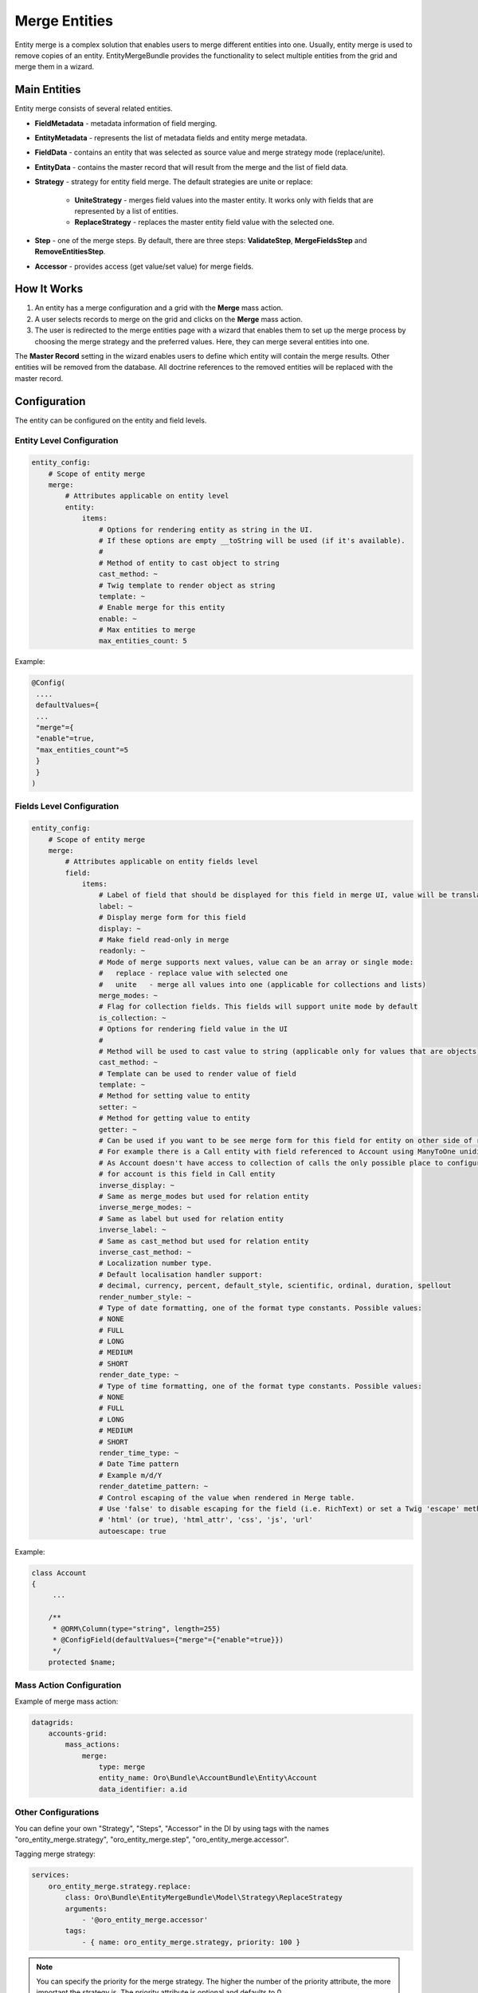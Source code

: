 .. _dev-entities-merge:

Merge Entities
==============

Entity merge is a complex solution that enables users to merge different entities into one. Usually, entity merge is used to remove copies of an entity. EntityMergeBundle provides the functionality to select multiple entities from the grid and merge them in a wizard.

Main Entities
-------------

Entity merge consists of several related entities.

- **FieldMetadata** - metadata information of field merging.
- **EntityMetadata** - represents the list of metadata fields and entity merge metadata.
- **FieldData** - contains an entity that was selected as source value and merge strategy mode (replace/unite).
- **EntityData** - contains the master record that will result from the merge and the list of field data.
- **Strategy** - strategy for entity field merge. The default strategies are unite or replace:

   - **UniteStrategy** - merges field values into the master entity. It works only with fields that are represented by a list of entities.
   - **ReplaceStrategy** - replaces the master entity field value with the selected one.

- **Step** - one of the merge steps. By default, there are three steps: **ValidateStep**, **MergeFieldsStep** and **RemoveEntitiesStep**.
- **Accessor** - provides access (get value/set value) for merge fields.

How It Works
------------

1. An entity has a merge configuration and a grid with the **Merge** mass action.
2. A user selects records to merge on the grid and clicks on the **Merge** mass action.
3. The user is redirected to the merge entities page with a wizard that enables them to set up the merge process by choosing the merge strategy and the preferred values. Here, they can merge several entities into one.

The **Master Record** setting in the wizard enables users to define which entity will contain the merge results. Other entities will be removed from the database. All doctrine references to the removed entities will be replaced with the master record.

Configuration
-------------

The entity can be configured on the entity and field levels.

Entity Level Configuration
^^^^^^^^^^^^^^^^^^^^^^^^^^

.. code-block:: none

    entity_config:
        # Scope of entity merge
        merge:
            # Attributes applicable on entity level
            entity:
                items:
                    # Options for rendering entity as string in the UI.
                    # If these options are empty __toString will be used (if it's available).
                    #
                    # Method of entity to cast object to string
                    cast_method: ~
                    # Twig template to render object as string
                    template: ~
                    # Enable merge for this entity
                    enable: ~
                    # Max entities to merge
                    max_entities_count: 5

Example:

.. code-block:: none

    @Config(
     ....
     defaultValues={
     ...
     "merge"={
     "enable"=true,
     "max_entities_count"=5
     }
     }
    )

Fields Level Configuration
^^^^^^^^^^^^^^^^^^^^^^^^^^

.. code-block:: none

    entity_config:
        # Scope of entity merge
        merge:
            # Attributes applicable on entity fields level
            field:
                items:
                    # Label of field that should be displayed for this field in merge UI, value will be translated
                    label: ~
                    # Display merge form for this field
                    display: ~
                    # Make field read-only in merge
                    readonly: ~
                    # Mode of merge supports next values, value can be an array or single mode:
                    #   replace - replace value with selected one
                    #   unite   - merge all values into one (applicable for collections and lists)
                    merge_modes: ~
                    # Flag for collection fields. This fields will support unite mode by default
                    is_collection: ~
                    # Options for rendering field value in the UI
                    #
                    # Method will be used to cast value to string (applicable only for values that are objects)
                    cast_method: ~
                    # Template can be used to render value of field
                    template: ~
                    # Method for setting value to entity
                    setter: ~
                    # Method for getting value to entity
                    getter: ~
                    # Can be used if you want to be see merge form for this field for entity on other side of relation,
                    # For example there is a Call entity with field referenced to Account using ManyToOne unidirectional relation.
                    # As Account doesn't have access to collection of calls the only possible place to configure calls merging
                    # for account is this field in Call entity
                    inverse_display: ~
                    # Same as merge_modes but used for relation entity
                    inverse_merge_modes: ~
                    # Same as label but used for relation entity
                    inverse_label: ~
                    # Same as cast_method but used for relation entity
                    inverse_cast_method: ~
                    # Localization number type.
                    # Default localisation handler support:
                    # decimal, currency, percent, default_style, scientific, ordinal, duration, spellout
                    render_number_style: ~
                    # Type of date formatting, one of the format type constants. Possible values:
                    # NONE
                    # FULL
                    # LONG
                    # MEDIUM
                    # SHORT
                    render_date_type: ~
                    # Type of time formatting, one of the format type constants. Possible values:
                    # NONE
                    # FULL
                    # LONG
                    # MEDIUM
                    # SHORT
                    render_time_type: ~
                    # Date Time pattern
                    # Example m/d/Y
                    render_datetime_pattern: ~
                    # Control escaping of the value when rendered in Merge table.
                    # Use 'false' to disable escaping for the field (i.e. RichText) or set a Twig 'escape' method to enable:
                    # 'html' (or true), 'html_attr', 'css', 'js', 'url'
                    autoescape: true

Example:

.. code-block:: none

    class Account
    {
         ...

        /**
         * @ORM\Column(type="string", length=255)
         * @ConfigField(defaultValues={"merge"={"enable"=true}})
         */
        protected $name;

Mass Action Configuration
^^^^^^^^^^^^^^^^^^^^^^^^^

Example of merge mass action:

.. code-block:: none

    datagrids:
        accounts-grid:
            mass_actions:
                merge:
                    type: merge
                    entity_name: Oro\Bundle\AccountBundle\Entity\Account
                    data_identifier: a.id

Other Configurations
^^^^^^^^^^^^^^^^^^^^

You can define your own "Strategy", "Steps", "Accessor" in the DI by using tags with the names "oro_entity_merge.strategy", "oro_entity_merge.step", "oro_entity_merge.accessor".

Tagging merge strategy:

.. code-block:: none

    services:
        oro_entity_merge.strategy.replace:
            class: Oro\Bundle\EntityMergeBundle\Model\Strategy\ReplaceStrategy
            arguments:
                - '@oro_entity_merge.accessor'
            tags:
                - { name: oro_entity_merge.strategy, priority: 100 }

.. note:: You can specify the priority for the merge strategy. The higher the number of the priority attribute, the more important the strategy is. The priority attribute is optional and defaults to 0.

Tagging merge step:

.. code-block:: none

    services:
        oro_entity_merge.step.validate:
            class: Oro\Bundle\EntityMergeBundle\Model\Step\ValidateStep
            arguments:
                - '@validator'
            tags:
                - { name: oro_entity_merge.step }

Tagging accessor:

.. code-block:: none

    services:
        oro_entity_merge.accessor.inverse_association:
            class: Oro\Bundle\EntityMergeBundle\Model\Accessor\InverseAssociationAccessor
            arguments:
                - '@oro_entity_merge.doctrine_helper'
            tags:
                - { name: oro_entity_merge.accessor }

Dependencies
------------

The following diagram shows dependencies among EntityMergeBundle classes (click on the image to zoom):

.. image:: /img/backend/entities/entity_merge_class_diagramm.png
   :scale: 60%
   :alt: Dependencies among EntityMergeBundle classes